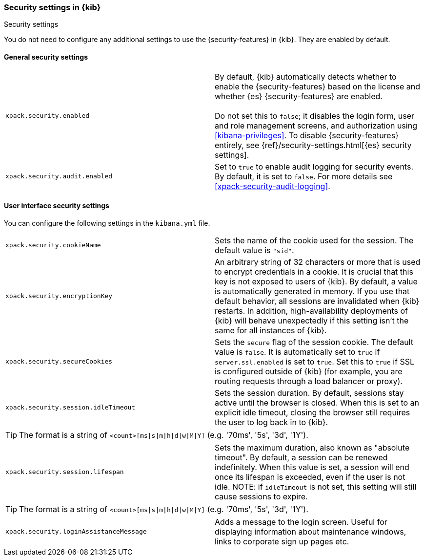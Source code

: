[role="xpack"]
[[security-settings-kb]]
=== Security settings in {kib}
++++
<titleabbrev>Security settings</titleabbrev>
++++

You do not need to configure any additional settings to use the
{security-features} in {kib}. They are enabled by default.

[float]
[[general-security-settings]]
==== General security settings

[cols="2*<"]
|===
| `xpack.security.enabled`
  | By default, {kib} automatically detects whether to enable the
  {security-features} based on the license and whether {es} {security-features}
  are enabled. +
  +
  Do not set this to `false`; it disables the login form, user and role management
  screens, and authorization using <<kibana-privileges>>. To disable
  {security-features} entirely, see
  {ref}/security-settings.html[{es} security settings].

| `xpack.security.audit.enabled`
  | Set to `true` to enable audit logging for security events. By default, it is set
  to `false`. For more details see <<xpack-security-audit-logging>>.

|===

[float]
[[security-ui-settings]]
==== User interface security settings

You can configure the following settings in the `kibana.yml` file.

[cols="2*<"]
|===
| `xpack.security.cookieName`
  | Sets the name of the cookie used for the session. The default value is `"sid"`.

| `xpack.security.encryptionKey`
  | An arbitrary string of 32 characters or more that is used to encrypt credentials
  in a cookie. It is crucial that this key is not exposed to users of {kib}. By
  default, a value is automatically generated in memory. If you use that default
  behavior, all sessions are invalidated when {kib} restarts.
  In addition, high-availability deployments of {kib} will behave unexpectedly
  if this setting isn't the same for all instances of {kib}.

| `xpack.security.secureCookies`
  | Sets the `secure` flag of the session cookie. The default value is `false`. It
  is automatically set to `true` if `server.ssl.enabled` is set to `true`. Set
  this to `true` if SSL is configured outside of {kib} (for example, you are
  routing requests through a load balancer or proxy).

| `xpack.security.session.idleTimeout`
  | Sets the session duration. By default, sessions stay active until the
  browser is closed. When this is set to an explicit idle timeout, closing the
  browser still requires the user to log back in to {kib}.

|===

[TIP]
============
The format is a string of `<count>[ms|s|m|h|d|w|M|Y]`
(e.g. '70ms', '5s', '3d', '1Y').
============

[cols="2*<"]
|===

| `xpack.security.session.lifespan`
  | Sets the maximum duration, also known as "absolute timeout". By default,
  a session can be renewed indefinitely. When this value is set, a session will end
  once its lifespan is exceeded, even if the user is not idle. NOTE: if `idleTimeout`
  is not set, this setting will still cause sessions to expire.

|===

[TIP]
============
The format is a
string of `<count>[ms|s|m|h|d|w|M|Y]` (e.g. '70ms', '5s', '3d', '1Y').
============

[cols="2*<"]
|===

| `xpack.security.loginAssistanceMessage`
  | Adds a message to the login screen. Useful for displaying information about maintenance windows, links to corporate sign up pages etc.

|===
